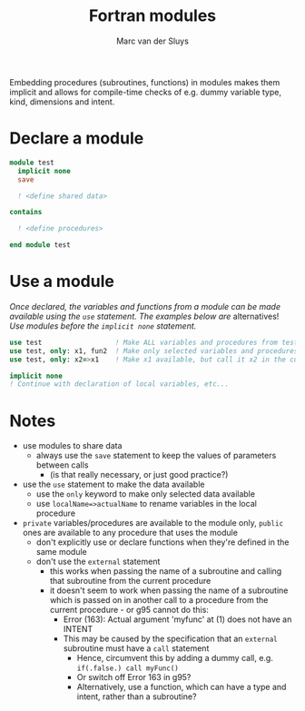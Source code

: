 # Created 2024-02-10 Sat 11:13
#+title: Fortran modules
#+author: Marc van der Sluys
#+export_file_name: ~/diverse/doc/MyDocumentation/fortran-intro/fortran-modules

Embedding procedures (subroutines, functions) in modules makes them implicit and allows for compile-time
checks of e.g. dummy variable type, kind, dimensions and intent.

* Declare a module
#+begin_src f90
  module test
    implicit none
    save

    ! <define shared data>

  contains

    ! <define procedures>

  end module test
#+end_src


* Use a module
/Once declared, the variables and functions from a module can be made available using the ~use~ statement.  The
examples below are/ alternatives!  /Use modules before the ~implicit none~ statement./

#+begin_src f90
  use test                  ! Make ALL variables and procedures from test available - DISCOURAGED!
  use test, only: x1, fun2  ! Make only selected variables and procedures available
  use test, only: x2=>x1    ! Make x1 available, but call it x2 in the current procedure

  implicit none
  ! Continue with declaration of local variables, etc...
#+end_src


* Notes
- use modules to share data
  - always use the ~save~ statement to keep the values of parameters between calls
    - (is that really necessary, or just good practice?)

- use the ~use~ statement to make the data available
  - use the ~only~ keyword to make only selected data available
  - use ~localName=>actualName~ to rename variables in the local procedure

- ~private~ variables/procedures are available to the module only, ~public~ ones are available to any procedure
  that uses the module
  - don't explicitly use or declare functions when they're defined in the same module
  - don't use the ~external~ statement
    - this works when passing the name of a subroutine and calling that subroutine from the current procedure
    - it doesn't seem to work when passing the name of a subroutine which is passed on in another call to a
      procedure from the current procedure - or g95 cannot do this:
      - Error (163): Actual argument 'myfunc' at (1) does not have an INTENT
      - This may be caused by the specification that an ~external~ subroutine must have a ~call~ statement
        - Hence, circumvent this by adding a dummy call, e.g. ~if(.false.) call myFunc()~
        - Or switch off Error 163 in g95?
        - Alternatively, use a function, which can have a type and intent, rather than a subroutine?
